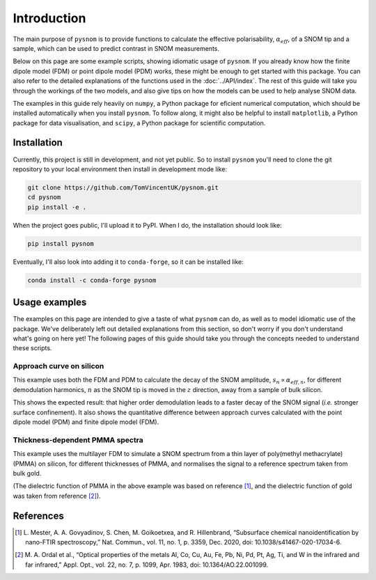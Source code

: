 Introduction
============

The main purpose of ``pysnom`` is to provide functions to calculate the
effective polarisability, :math:`\alpha_{eff}`, of a SNOM tip and a sample,
which can be used to predict contrast in SNOM measurements.

Below on this page are some example scripts, showing idiomatic usage of
``pysnom``.
If you already know how the finite dipole model (FDM) or point dipole model
(PDM) works, these might be enough to get started with this package.
You can also refer to the detailed explanations of the functions used in
the :doc:`../API/index`.
The rest of this guide will take you through the workings of the two
models, and also give tips on how the models can be used to help analyse
SNOM data.

The examples in this guide rely heavily on ``numpy``, a Python package for
eficient numerical computation, which should be installed automatically
when you install ``pysnom``.
To follow along, it might also be helpful to install ``matplotlib``, a
Python package for data visualisation, and ``scipy``, a Python package for
scientific computation.

.. LINKS TO PACKAGES ?

Installation
------------

Currently, this project is still in development, and not yet public. So to
install ``pysnom`` you'll need to clone the git repository to your
local environment then install in development mode like:

.. code-block:: bash

   git clone https://github.com/TomVincentUK/pysnom.git
   cd pysnom
   pip install -e .

When the project goes public, I'll upload it to PyPI. When I do, the
installation should look like:

.. code-block:: bash

   pip install pysnom

Eventually, I'll also look into adding it to ``conda-forge``, so it can be
installed like:

.. code-block:: bash

   conda install -c conda-forge pysnom


Usage examples
--------------

The examples on this page are intended to give a taste of what ``pysnom``
can do, as well as to model idiomatic use of the package.
We've deliberately left out detailed explanations from this section, so
don't worry if you don't understand what's going on here yet!
The following pages of this guide should take you through the concepts
needed to understand these scripts.

Approach curve on silicon
^^^^^^^^^^^^^^^^^^^^^^^^^

This example uses both the FDM and PDM  to calculate the decay of the SNOM
amplitude, :math:`s_n \propto \alpha_{eff, n}`, for different demodulation
harmonics, :math:`n` as the SNOM tip is moved in the :math:`z` direction,
away from a sample of bulk silicon.

.. plot:: guide/plots/intro_approach.py
   :align: center

This shows the expected result: that higher order demodulation leads to a
faster decay of the SNOM signal (*i.e.* stronger surface confinement).
It also shows the quantitative difference between approach curves
calculated with the point dipole model (PDM) and finite dipole model (FDM).

Thickness-dependent PMMA spectra
^^^^^^^^^^^^^^^^^^^^^^^^^^^^^^^^

This example uses the multilayer FDM to simulate a SNOM spectrum from a
thin layer of poly(methyl methacrylate) (PMMA) on silicon, for different
thicknesses of PMMA, and normalises the signal to a reference spectrum
taken from bulk gold.

.. plot:: guide/plots/intro_spectra.py
   :align: center

(The dielectric function of PMMA in the above example was based on
reference [1]_, and the dielectric function of gold was taken from
reference [2]_).


References
----------

.. [1] L. Mester, A. A. Govyadinov, S. Chen, M. Goikoetxea, and R.
   Hillenbrand, “Subsurface chemical nanoidentification by nano-FTIR
   spectroscopy,” Nat. Commun., vol. 11, no. 1, p. 3359, Dec. 2020,
   doi: 10.1038/s41467-020-17034-6.
.. [2] M. A. Ordal et al., “Optical properties of the metals Al, Co, Cu,
   Au, Fe, Pb, Ni, Pd, Pt, Ag, Ti, and W in the infrared and far infrared,”
   Appl. Opt., vol. 22, no. 7, p. 1099, Apr. 1983,
   doi: 10.1364/AO.22.001099.